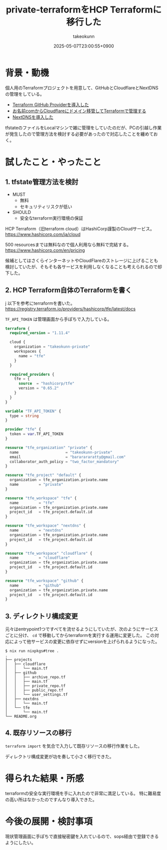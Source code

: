:PROPERTIES:
:ID:       FFA7027E-161A-498C-AD36-C0033C7A9CD6
:END:
#+TITLE: private-terraformをHCP Terraformに移行した
#+AUTHOR: takeokunn
#+DESCRIPTION: description
#+DATE: 2025-05-07T23:00:55+0900
#+HUGO_BASE_DIR: ../../
#+HUGO_CATEGORIES: fleeting
#+HUGO_SECTION: posts/fleeting
#+HUGO_TAGS: fleeting terraform
#+HUGO_DRAFT: false
#+STARTUP: content
#+STARTUP: fold
* 背景・動機

個人用のTerraformプロジェクトを用意して、GitHubとCloudflareとNextDNSの管理をしている。

- [[id:A942A0CA-829F-45C0-A9CC-F7CA8C0DE873][Terraform GitHub Providerを導入した]]
- [[id:861C8003-2791-4BF3-8126-489838D804F9][お名前comからCloudflareにドメイン移管してTerraformで管理する]]
- [[id:4E845C70-F095-47B3-BF75-F6872164BD43][NextDNSを導入した]]

tfstateのファイルをLocalマシンで雑に管理をしていたのだが、PCの引越し作業が発生したので管理方法を検討する必要があったので対応したことを纏めておく。

* 試したこと・やったこと
** 1. tfstate管理方法を検討

- MUST
  - 無料
  - セキュリティリスクが低い
- SHOULD
  - 安全なterraform実行環境の保証

HCP Terraform（旧terraform cloud）はHashiCorp謹製のCloudサービス。
https://www.hashicorp.com/ja/cloud

500 resourcesまでは無料なので個人利用なら無料で完結する。
https://www.hashicorp.com/en/pricing

候補としてはさくらインターネットやCloudFlareのストレージに上げることも検討していたが、そもそも各サービスを利用しなくなることも考えられるので却下した。

** 2. HCP Terraform自体のTerraformを書く
j
以下を参考にterraformを書いた。
https://registry.terraform.io/providers/hashicorp/tfe/latest/docs

=TF_API_TOKEN= は管理画面から手ぽちで入力している。

#+begin_src terraform
  terraform {
    required_version = "1.11.4"

    cloud {
      organization = "takeokunn-private"
      workspaces {
        name = "tfe"
      }
    }

    required_providers {
      tfe = {
        source  = "hashicorp/tfe"
        version = "0.65.2"
      }
    }
  }

  variable "TF_API_TOKEN" {
    type = string
  }

  provider "tfe" {
    token = var.TF_API_TOKEN
  }

  resource "tfe_organization" "private" {
    name                     = "takeokunn-private"
    email                    = "bararararatty@gmail.com"
    collaborator_auth_policy = "two_factor_mandatory"
  }

  resource "tfe_project" "default" {
    organization = tfe_organization.private.name
    name         = "private"
  }

  resource "tfe_workspace" "tfe" {
    name         = "tfe"
    organization = tfe_organization.private.name
    project_id   = tfe_project.default.id
  }

  resource "tfe_workspace" "nextdns" {
    name         = "nextdns"
    organization = tfe_organization.private.name
    project_id   = tfe_project.default.id
  }

  resource "tfe_workspace" "cloudflare" {
    name         = "cloudflare"
    organization = tfe_organization.private.name
    project_id   = tfe_project.default.id
  }

  resource "tfe_workspace" "github" {
    name         = "github"
    organization = tfe_organization.private.name
    project_id   = tfe_project.default.id
  }
#+end_src
** 3. ディレクトリ構成変更

元々はentrypoint1つですべてを流せるようにしていたが、次のようにサービスごとに分け、 =cd= で移動してからterraformを実行する運用に変更した。
この対応によって他サービスの変更に依存せずにversionを上げられるようになった。

#+begin_src console
  $ nix run nixpkgs#tree .
  .
  ├── projects
  │   ├── cloudflare
  │   │   └── main.tf
  │   ├── github
  │   │   ├── archive_repo.tf
  │   │   ├── main.tf
  │   │   ├── private_repo.tf
  │   │   ├── public_repo.tf
  │   │   └── user_settings.tf
  │   ├── nextdns
  │   │   └── main.tf
  │   └── tfe
  │       └── main.tf
  └── README.org
#+end_src
** 4. 既存リソースの移行

=terraform import= を気合で入力して既存リソースの移行作業をした。

ディレクトリ構成変更が功を奏して小さく移行できた。

* 得られた結果・所感

terraformの安全な実行環境を手に入れたので非常に満足している。
特に難易度の高い所はなかったのですんなり導入できた。

* 今後の展開・検討事項

現状管理画面に手ぽちで直接秘密鍵を入れているので、sops経由で登録できるようにしたい。
